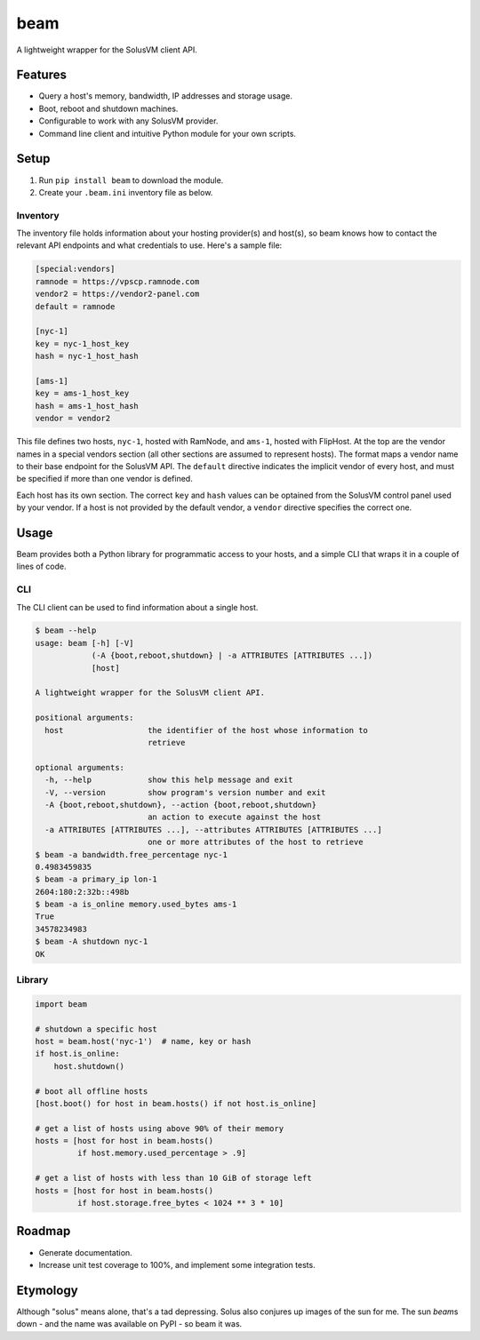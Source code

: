 beam
====

.. image:: https://img.shields.io/pypi/status/beam.svg
   :target: https://pypi.python.org/pypi/beam
.. image:: https://img.shields.io/pypi/v/beam.svg
   :target: https://pypi.python.org/pypi/beam
.. image:: https://img.shields.io/pypi/pyversions/beam.svg
   :target: https://pypi.python.org/pypi/beam
.. image:: https://github.com/gebn/beam/actions/workflows/ci.yaml/badge.svg
   :target: https://github.com/gebn/beam/actions/workflows/ci.yaml
.. image:: https://coveralls.io/repos/github/gebn/beam/badge.svg?branch=master
   :target: https://coveralls.io/github/gebn/beam?branch=master

A lightweight wrapper for the SolusVM client API.

Features
--------

-  Query a host's memory, bandwidth, IP addresses and storage usage.
-  Boot, reboot and shutdown machines.
-  Configurable to work with any SolusVM provider.
-  Command line client and intuitive Python module for your own scripts.

Setup
-----

1. Run ``pip install beam`` to download the module.
2. Create your ``.beam.ini`` inventory file as below.

Inventory
~~~~~~~~~

The inventory file holds information about your hosting provider(s) and host(s),
so beam knows how to contact the relevant API endpoints and what credentials to
use. Here's a sample file:

.. code::

   [special:vendors]
   ramnode = https://vpscp.ramnode.com
   vendor2 = https://vendor2-panel.com
   default = ramnode

   [nyc-1]
   key = nyc-1_host_key
   hash = nyc-1_host_hash

   [ams-1]
   key = ams-1_host_key
   hash = ams-1_host_hash
   vendor = vendor2

This file defines two hosts, ``nyc-1``, hosted with RamNode, and ``ams-1``,
hosted with FlipHost. At the top are the vendor names in a special vendors
section (all other sections are assumed to represent hosts). The format maps a
vendor name to their base endpoint for the SolusVM API. The ``default``
directive indicates the implicit vendor of every host, and must be specified if
more than one vendor is defined.

Each host has its own section. The correct ``key`` and ``hash`` values can be
optained from the SolusVM control panel used by your vendor. If a host is not
provided by the default vendor, a ``vendor`` directive specifies the correct
one.

Usage
-----

Beam provides both a Python library for programmatic access to your hosts, and
a simple CLI that wraps it in a couple of lines of code.

CLI
~~~

The CLI client can be used to find information about a single host.

.. code::

    $ beam --help
    usage: beam [-h] [-V]
                (-A {boot,reboot,shutdown} | -a ATTRIBUTES [ATTRIBUTES ...])
                [host]

    A lightweight wrapper for the SolusVM client API.

    positional arguments:
      host                  the identifier of the host whose information to
                            retrieve

    optional arguments:
      -h, --help            show this help message and exit
      -V, --version         show program's version number and exit
      -A {boot,reboot,shutdown}, --action {boot,reboot,shutdown}
                            an action to execute against the host
      -a ATTRIBUTES [ATTRIBUTES ...], --attributes ATTRIBUTES [ATTRIBUTES ...]
                            one or more attributes of the host to retrieve
    $ beam -a bandwidth.free_percentage nyc-1
    0.4983459835
    $ beam -a primary_ip lon-1
    2604:180:2:32b::498b
    $ beam -a is_online memory.used_bytes ams-1
    True
    34578234983
    $ beam -A shutdown nyc-1
    OK

Library
~~~~~~~

.. code:: python

    import beam

    # shutdown a specific host
    host = beam.host('nyc-1')  # name, key or hash
    if host.is_online:
        host.shutdown()

    # boot all offline hosts
    [host.boot() for host in beam.hosts() if not host.is_online]

    # get a list of hosts using above 90% of their memory
    hosts = [host for host in beam.hosts()
             if host.memory.used_percentage > .9]

    # get a list of hosts with less than 10 GiB of storage left
    hosts = [host for host in beam.hosts()
             if host.storage.free_bytes < 1024 ** 3 * 10]

Roadmap
-------

-  Generate documentation.
-  Increase unit test coverage to 100%, and implement some integration tests.

Etymology
---------

Although "solus" means alone, that's a tad depressing. Solus also conjures up
images of the sun for me. The sun *beam*\ s down - and the name was available on
PyPI - so beam it was.
